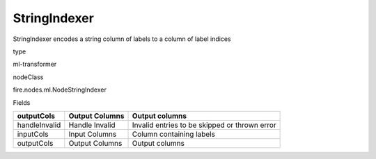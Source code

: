 
StringIndexer
^^^^^^ 

StringIndexer encodes a string column of labels to a column of label indices

type

ml-transformer

nodeClass

fire.nodes.ml.NodeStringIndexer

Fields

+---------------+----------------+-----------------------------------------------+
| outputCols    | Output Columns | Output  columns                               |
+===============+================+===============================================+
| handleInvalid | Handle Invalid | Invalid entries to be skipped or thrown error |
+---------------+----------------+-----------------------------------------------+
| inputCols     | Input Columns  | Column containing labels                      |
+---------------+----------------+-----------------------------------------------+
| outputCols    | Output Columns | Output  columns                               |
+---------------+----------------+-----------------------------------------------+